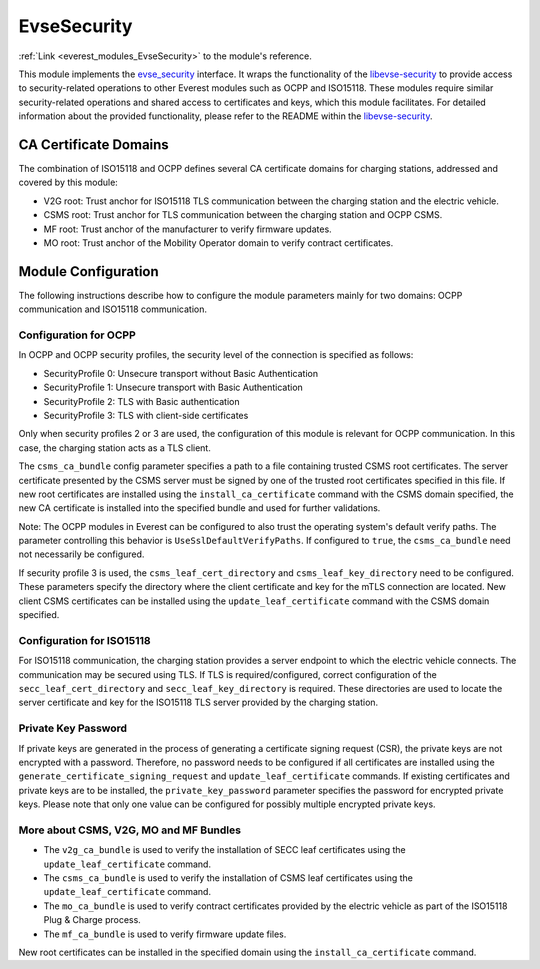 .. _everest_modules_handwritten_EvseSecurity:

====================================
EvseSecurity
====================================

:ref:`Link <everest_modules_EvseSecurity>` to the module's reference.

This module implements the `evse_security <https://github.com/EVerest/everest-core/blob/main/interfaces/evse_security.yaml>`_ interface. It wraps the functionality of the `libevse-security <https://github.com/EVerest/libevse-security>`_ to provide access to security-related operations to other Everest modules such as OCPP and ISO15118. These modules require similar security-related operations and shared access to certificates and keys, which this module facilitates. For detailed information about the provided functionality, please refer to the README within the `libevse-security <https://github.com/EVerest/libevse-security>`_.

CA Certificate Domains
=======================

The combination of ISO15118 and OCPP defines several CA certificate domains for charging stations, addressed and covered by this module:

* V2G root: Trust anchor for ISO15118 TLS communication between the charging station and the electric vehicle.
* CSMS root: Trust anchor for TLS communication between the charging station and OCPP CSMS.
* MF root: Trust anchor of the manufacturer to verify firmware updates.
* MO root: Trust anchor of the Mobility Operator domain to verify contract certificates.

Module Configuration
=====================

The following instructions describe how to configure the module parameters mainly for two domains: OCPP communication and ISO15118 communication.

Configuration for OCPP
----------------------

In OCPP and OCPP security profiles, the security level of the connection is specified as follows:

* SecurityProfile 0: Unsecure transport without Basic Authentication
* SecurityProfile 1: Unsecure transport with Basic Authentication
* SecurityProfile 2: TLS with Basic authentication
* SecurityProfile 3: TLS with client-side certificates

Only when security profiles 2 or 3 are used, the configuration of this module is relevant for OCPP communication. In this case, the charging station acts as a TLS client.

The ``csms_ca_bundle`` config parameter specifies a path to a file containing trusted CSMS root certificates. The server certificate presented by the CSMS server must be signed by one of the trusted root certificates specified in this file. If new root certificates are installed using the ``install_ca_certificate`` command with the CSMS domain specified, the new CA certificate is installed into the specified bundle and used for further validations.

Note: The OCPP modules in Everest can be configured to also trust the operating system's default verify paths. The parameter controlling this behavior is ``UseSslDefaultVerifyPaths``. If configured to ``true``, the ``csms_ca_bundle`` need not necessarily be configured.

If security profile 3 is used, the ``csms_leaf_cert_directory`` and ``csms_leaf_key_directory`` need to be configured. These parameters specify the directory where the client certificate and key for the mTLS connection are located. New client CSMS certificates can be installed using the ``update_leaf_certificate`` command with the CSMS domain specified.

Configuration for ISO15118
--------------------------

For ISO15118 communication, the charging station provides a server endpoint to which the electric vehicle connects. The communication may be secured using TLS. If TLS is required/configured, correct configuration of the ``secc_leaf_cert_directory`` and ``secc_leaf_key_directory`` is required. These directories are used to locate the server certificate and key for the ISO15118 TLS server provided by the charging station.

Private Key Password
--------------------

If private keys are generated in the process of generating a certificate signing request (CSR), the private keys are not encrypted with a password. Therefore, no password needs to be configured if all certificates are installed using the ``generate_certificate_signing_request`` and ``update_leaf_certificate`` commands. If existing certificates and private keys are to be installed, the ``private_key_password`` parameter specifies the password for encrypted private keys. Please note that only one value can be configured for possibly multiple encrypted private keys.

More about CSMS, V2G, MO and MF Bundles
---------------------------------------

* The ``v2g_ca_bundle`` is used to verify the installation of SECC leaf certificates using the ``update_leaf_certificate`` command. 
* The ``csms_ca_bundle`` is used to verify the installation of CSMS leaf certificates using the ``update_leaf_certificate`` command.
* The ``mo_ca_bundle`` is used to verify contract certificates provided by the electric vehicle as part of the ISO15118 Plug & Charge process.
* The ``mf_ca_bundle`` is used to verify firmware update files.
New root certificates can be installed in the specified domain using the ``install_ca_certificate`` command.
